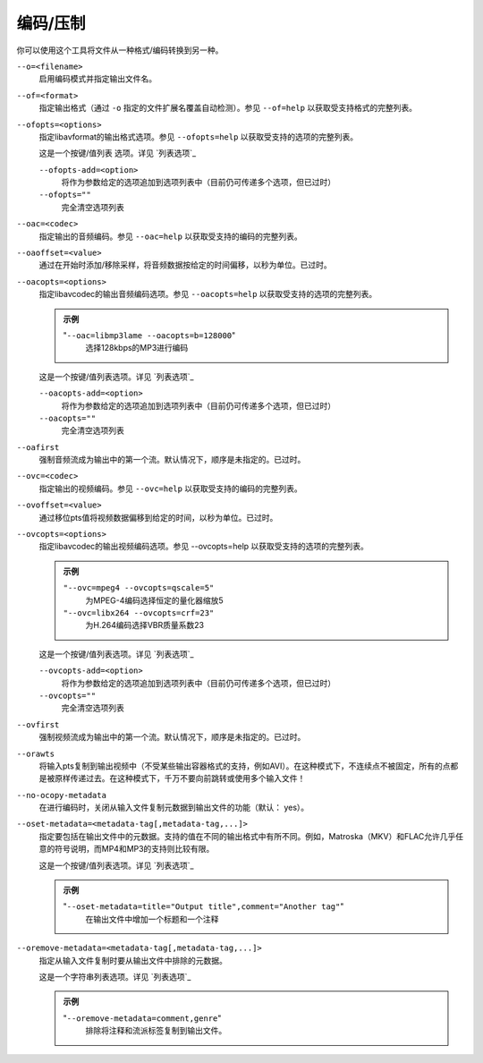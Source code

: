编码/压制
=========

你可以使用这个工具将文件从一种格式/编码转换到另一种。

``--o=<filename>``
    启用编码模式并指定输出文件名。

``--of=<format>``
    指定输出格式（通过 ``-o`` 指定的文件扩展名覆盖自动检测）。参见 ``--of=help`` 以获取受支持格式的完整列表。

``--ofopts=<options>``
    指定libavformat的输出格式选项。参见 ``--ofopts=help`` 以获取受支持的选项的完整列表。

    这是一个按键/值列表 选项。详见 `列表选项`_

    ``--ofopts-add=<option>``
        将作为参数给定的选项追加到选项列表中（目前仍可传递多个选项，但已过时）

    ``--ofopts=""``
        完全清空选项列表

``--oac=<codec>``
    指定输出的音频编码。参见 ``--oac=help`` 以获取受支持的编码的完整列表。

``--oaoffset=<value>``
    通过在开始时添加/移除采样，将音频数据按给定的时间偏移，以秒为单位。已过时。

``--oacopts=<options>``
    指定libavcodec的输出音频编码选项。参见 ``--oacopts=help`` 以获取受支持的选项的完整列表。

    .. admonition:: 示例

        "``--oac=libmp3lame --oacopts=b=128000``"
            选择128kbps的MP3进行编码

    这是一个按键/值列表选项。详见 `列表选项`_

    ``--oacopts-add=<option>``
        将作为参数给定的选项追加到选项列表中（目前仍可传递多个选项，但已过时）

    ``--oacopts=""``
        完全清空选项列表

``--oafirst``
    强制音频流成为输出中的第一个流。默认情况下，顺序是未指定的。已过时。

``--ovc=<codec>``
    指定输出的视频编码。参见 ``--ovc=help`` 以获取受支持的编码的完整列表。

``--ovoffset=<value>``
    通过移位pts值将视频数据偏移到给定的时间，以秒为单位。已过时。

``--ovcopts=<options>``
    指定libavcodec的输出视频编码选项。参见 --ovcopts=help 以获取受支持的选项的完整列表。

    .. admonition:: 示例

        ``"--ovc=mpeg4 --ovcopts=qscale=5"``
            为MPEG-4编码选择恒定的量化器缩放5

        ``"--ovc=libx264 --ovcopts=crf=23"``
            为H.264编码选择VBR质量系数23

    这是一个按键/值列表选项。详见 `列表选项`_

    ``--ovcopts-add=<option>``
        将作为参数给定的选项追加到选项列表中（目前仍可传递多个选项，但已过时）

    ``--ovcopts=""``
        完全清空选项列表

``--ovfirst``
    强制视频流成为输出中的第一个流。默认情况下，顺序是未指定的。已过时。

``--orawts``
    将输入pts复制到输出视频中（不受某些输出容器格式的支持，例如AVI）。在这种模式下，不连续点不被固定，所有的点都是被原样传递过去。在这种模式下，千万不要向前跳转或使用多个输入文件！

``--no-ocopy-metadata``
    在进行编码时，关闭从输入文件复制元数据到输出文件的功能（默认： yes）。

``--oset-metadata=<metadata-tag[,metadata-tag,...]>``
    指定要包括在输出文件中的元数据。支持的值在不同的输出格式中有所不同。例如，Matroska（MKV）和FLAC允许几乎任意的符号说明，而MP4和MP3的支持则比较有限。

    这是一个按键/值列表选项。详见 `列表选项`_

    .. admonition:: 示例

        "``--oset-metadata=title="Output title",comment="Another tag"``"
            在输出文件中增加一个标题和一个注释

``--oremove-metadata=<metadata-tag[,metadata-tag,...]>``
    指定从输入文件复制时要从输出文件中排除的元数据。

    这是一个字符串列表选项。详见 `列表选项`_

    .. admonition:: 示例

        "``--oremove-metadata=comment,genre``"
            排除将注释和流派标签复制到输出文件。
